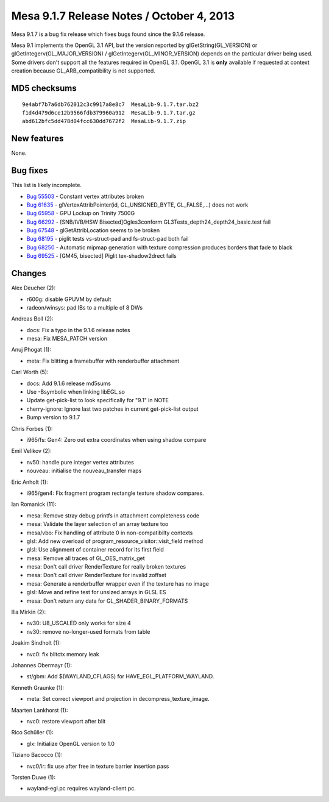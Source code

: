 Mesa 9.1.7 Release Notes / October 4, 2013
==========================================

Mesa 9.1.7 is a bug fix release which fixes bugs found since the 9.1.6
release.

Mesa 9.1 implements the OpenGL 3.1 API, but the version reported by
glGetString(GL_VERSION) or glGetIntegerv(GL_MAJOR_VERSION) /
glGetIntegerv(GL_MINOR_VERSION) depends on the particular driver being
used. Some drivers don't support all the features required in OpenGL
3.1. OpenGL 3.1 is **only** available if requested at context creation
because GL_ARB_compatibility is not supported.

MD5 checksums
-------------

::

   9e4abf7b7a6db762012c3c9917a8e8c7  MesaLib-9.1.7.tar.bz2
   f1d4d479d6ce12b9566fdb379960a912  MesaLib-9.1.7.tar.gz
   abd612bfc5dd478d04fcc630dd7672f2  MesaLib-9.1.7.zip

New features
------------

None.

Bug fixes
---------

This list is likely incomplete.

-  `Bug 55503 <https://bugs.freedesktop.org/show_bug.cgi?id=55503>`__ -
   Constant vertex attributes broken
-  `Bug 61635 <https://bugs.freedesktop.org/show_bug.cgi?id=61635>`__ -
   glVertexAttribPointer(id, GL_UNSIGNED_BYTE, GL_FALSE,...) does not
   work
-  `Bug 65958 <https://bugs.freedesktop.org/show_bug.cgi?id=65958>`__ -
   GPU Lockup on Trinity 7500G
-  `Bug 66292 <https://bugs.freedesktop.org/show_bug.cgi?id=66292>`__ -
   [SNB/IVB/HSW Bisected]Ogles3conform
   GL3Tests_depth24_depth24_basic.test fail
-  `Bug 67548 <https://bugs.freedesktop.org/show_bug.cgi?id=67548>`__ -
   glGetAttribLocation seems to be broken
-  `Bug 68195 <https://bugs.freedesktop.org/show_bug.cgi?id=68195>`__ -
   piglit tests vs-struct-pad and fs-struct-pad both fail
-  `Bug 68250 <https://bugs.freedesktop.org/show_bug.cgi?id=68250>`__ -
   Automatic mipmap generation with texture compression produces borders
   that fade to black
-  `Bug 69525 <https://bugs.freedesktop.org/show_bug.cgi?id=69525>`__ -
   [GM45, bisected] Piglit tex-shadow2drect fails

Changes
-------

Alex Deucher (2):

-  r600g: disable GPUVM by default
-  radeon/winsys: pad IBs to a multiple of 8 DWs

Andreas Boll (2):

-  docs: Fix a typo in the 9.1.6 release notes
-  mesa: Fix MESA_PATCH version

Anuj Phogat (1):

-  meta: Fix blitting a framebuffer with renderbuffer attachment

Carl Worth (5):

-  docs: Add 9.1.6 release md5sums
-  Use -Bsymbolic when linking libEGL.so
-  Update get-pick-list to look specifically for "9.1" in NOTE
-  cherry-ignore: Ignore last two patches in current get-pick-list
   output
-  Bump version to 9.1.7

Chris Forbes (1):

-  i965/fs: Gen4: Zero out extra coordinates when using shadow compare

Emil Velikov (2):

-  nv50: handle pure integer vertex attributes
-  nouveau: initialise the nouveau_transfer maps

Eric Anholt (1):

-  i965/gen4: Fix fragment program rectangle texture shadow compares.

Ian Romanick (11):

-  mesa: Remove stray debug printfs in attachment completeness code
-  mesa: Validate the layer selection of an array texture too
-  mesa/vbo: Fix handling of attribute 0 in non-compatibilty contexts
-  glsl: Add new overload of program_resource_visitor::visit_field
   method
-  glsl: Use alignment of container record for its first field
-  mesa: Remove all traces of GL_OES_matrix_get
-  mesa: Don't call driver RenderTexture for really broken textures
-  mesa: Don't call driver RenderTexture for invalid zoffset
-  mesa: Generate a renderbuffer wrapper even if the texture has no
   image
-  glsl: Move and refine test for unsized arrays in GLSL ES
-  mesa: Don't return any data for GL_SHADER_BINARY_FORMATS

Ilia Mirkin (2):

-  nv30: U8_USCALED only works for size 4
-  nv30: remove no-longer-used formats from table

Joakim Sindholt (1):

-  nvc0: fix blitctx memory leak

Johannes Obermayr (1):

-  st/gbm: Add $(WAYLAND_CFLAGS) for HAVE_EGL_PLATFORM_WAYLAND.

Kenneth Graunke (1):

-  meta: Set correct viewport and projection in
   decompress_texture_image.

Maarten Lankhorst (1):

-  nvc0: restore viewport after blit

Rico Schüller (1):

-  glx: Initialize OpenGL version to 1.0

Tiziano Bacocco (1):

-  nvc0/ir: fix use after free in texture barrier insertion pass

Torsten Duwe (1):

-  wayland-egl.pc requires wayland-client.pc.
